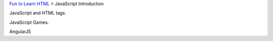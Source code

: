 `Fun to Learn HTML <main.rst>`_ >
JavaScript Introduction

JavaScript and HTML tags.

JavaScript Games.

AngularJS
